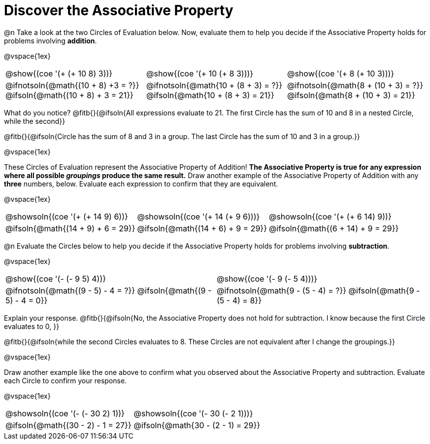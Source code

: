 = Discover the Associative Property

++++
<style>
  table {grid-template-rows: 3fr 1fr !important;}
  div.circleevalsexp .value,
  div.circleevalsexp .studentBlockAnswerFilled { min-width:unset; }
</style>
++++

@n Take a look at the two Circles of Evaluation below. Now, evaluate them to help you decide if the Associative Property holds for problems involving *addition*.

@vspace{1ex}

[.FillVerticalSpace, cols="^.^3,^.^3,^.^3"]
|===
|@show{(coe '(+ (+ 10 8) 3))} | @show{(coe  '(+ 10 (+ 8 3)))} | @show{(coe  '(+ 8 (+ 10 3)))}
| @ifnotsoln{@math{(10 + 8) +3 = ?}} @ifsoln{@math{(10 + 8) + 3 = 21}} | @ifnotsoln{@math{10 + (8 + 3) = ?}}  @ifsoln{@math{10 + (8 + 3) = 21}} | @ifnotsoln{@math{8 + (10 + 3) = ?}}  @ifsoln{@math{8 + (10 + 3) = 21}}
|===

What do you notice? @fitb{}{@ifsoln{All expressions evaluate to 21. The first Circle has the sum of 10 and 8 in a nested Circle, while the second}}

@fitb{}{@ifsoln{Circle has the sum of 8 and 3 in a group. The last Circle has the sum of 10 and 3 in a group.}}

@vspace{1ex}

These Circles of Evaluation represent the Associative Property of Addition! *The Associative Property is true for any expression where all possible _groupings_ produce the same result.* Draw another example of the Associative Property of Addition with any *three* numbers, below. Evaluate each expression to confirm that they are equivalent.

@vspace{1ex}

[.FillVerticalSpace, cols="^.^3,^.^3,^.^3"]
|===
| @showsoln{(coe '(+ (+ 14 9) 6))} | @showsoln{(coe  '(+ 14 (+ 9 6)))} | @showsoln{(coe '(+ (+ 6 14) 9))}
| @ifsoln{@math{(14 + 9) + 6 = 29}} | @ifsoln{@math{(14 + 6) + 9 = 29}} | @ifsoln{@math{(6 + 14) + 9 = 29}}
|===



@n Evaluate the Circles below to help you decide if the Associative Property holds for problems involving *subtraction*.

@vspace{1ex}

[.FillVerticalSpace, cols="^.^3,^.^3"]
|===
|@show{(coe '(- (- 9 5) 4))}  | @show{(coe  '(- 9 (- 5 4)))}
| @ifnotsoln{@math{(9 - 5) - 4 = ?}} @ifsoln{@math{(9 - 5) - 4 = 0}}  | @ifnotsoln{@math{9 - (5 - 4) = ?}} @ifsoln{@math{9 - (5 - 4) = 8}}
|===


Explain your response. @fitb{}{@ifsoln{No, the Associative Property does not hold for subtraction. I know because the first Circle evaluates to 0, }}

@fitb{}{@ifsoln{while the second Circles evaluates to 8. These Circles are not equivalent after I change the groupings.}}

@vspace{1ex}

Draw another example like the one above to confirm what you observed about the Associative Property and subtraction. Evaluate each Circle to confirm your response.

@vspace{1ex}

[.FillVerticalSpace, cols="^.^3,^.^3"]
|===
|@showsoln{(coe '(- (- 30 2) 1))} | @showsoln{(coe  '(- 30 (- 2 1)))}
| @ifsoln{@math{(30 - 2) - 1 = 27}}| @ifsoln{@math{30 - (2 - 1) = 29}}
|===


